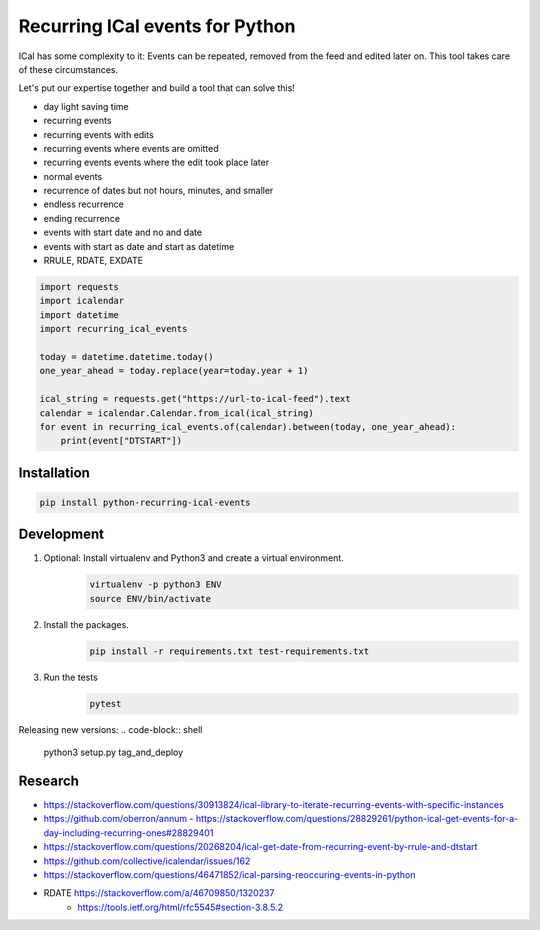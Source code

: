 Recurring ICal events for Python
================================

.. image:: https://travis-ci.org/niccokunzmann/python-recurring-ical-events.svg?branch=master
   :target: https://travis-ci.org/niccokunzmann/python-recurring-ical-events
   :alt: Travis Build and Tests Status

.. image:: https://badge.fury.io/py/recurring-ical-events.svg
   :target: https://pypi.python.org/pypi/recurring-ical-events
   :alt: Python Package Version on Pypi

.. image:: https://img.shields.io/pypi/dm/recurring-ical-events.svg
   :target: https://pypi.python.org/pypi/recurring-ical-events#downloads
   :alt: Downloads from Pypi


ICal has some complexity to it:
Events can be repeated, removed from the feed and edited later on.
This tool takes care of these circumstances.

Let's put our expertise together and build a tool that can solve this!

* day light saving time
* recurring events
* recurring events with edits
* recurring events where events are omitted
* recurring events events where the edit took place later
* normal events
* recurrence of dates but not hours, minutes, and smaller
* endless recurrence
* ending recurrence
* events with start date and no and date
* events with start as date and start as datetime
* RRULE, RDATE, EXDATE

.. code-block:: python

    import requests
    import icalendar
    import datetime
    import recurring_ical_events

    today = datetime.datetime.today()
    one_year_ahead = today.replace(year=today.year + 1)

    ical_string = requests.get("https://url-to-ical-feed").text
    calendar = icalendar.Calendar.from_ical(ical_string)
    for event in recurring_ical_events.of(calendar).between(today, one_year_ahead):
        print(event["DTSTART"])

Installation
------------

.. code:: shell

    pip install python-recurring-ical-events

Development
-----------

1. Optional: Install virtualenv and Python3 and create a virtual environment.
    .. code-block:: shell

        virtualenv -p python3 ENV
        source ENV/bin/activate
2. Install the packages.
    .. code-block:: shell

        pip install -r requirements.txt test-requirements.txt
3. Run the tests
    .. code-block:: shell

        pytest

Releasing new versions:
.. code-block:: shell

    python3 setup.py tag_and_deploy


Research
--------

- `<https://stackoverflow.com/questions/30913824/ical-library-to-iterate-recurring-events-with-specific-instances>`_
- `<https://github.com/oberron/annum>`_
  - `<https://stackoverflow.com/questions/28829261/python-ical-get-events-for-a-day-including-recurring-ones#28829401>`_
- `<https://stackoverflow.com/questions/20268204/ical-get-date-from-recurring-event-by-rrule-and-dtstart>`_
- `<https://github.com/collective/icalendar/issues/162>`_
- `<https://stackoverflow.com/questions/46471852/ical-parsing-reoccuring-events-in-python>`_
- RDATE `<https://stackoverflow.com/a/46709850/1320237>`_
    - `<https://tools.ietf.org/html/rfc5545#section-3.8.5.2>`_
